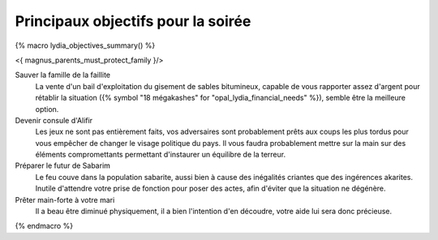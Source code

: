 ﻿

Principaux objectifs pour la soirée
====================================

{% macro lydia_objectives_summary() %}

<{ magnus_parents_must_protect_family }/>

Sauver la famille de la faillite
    La vente d'un bail d'exploitation du gisement de sables bitumineux, capable de vous rapporter assez d'argent pour rétablir la situation ({% symbol "18 mégakashes" for "opal_lydia_financial_needs" %}), semble être la meilleure option.

Devenir consule d'Alifir
    Les jeux ne sont pas entièrement faits, vos adversaires sont probablement prêts aux coups les plus tordus pour vous empêcher de changer le visage politique du pays. Il vous faudra probablement mettre sur la main sur des éléments compromettants permettant d'instaurer un équilibre de la terreur.

Préparer le futur de Sabarim
    Le feu couve dans la population sabarite, aussi bien à cause des inégalités criantes que des ingérences akarites. Inutile d'attendre votre prise de fonction pour poser des actes, afin d'éviter que la situation ne dégénère.

Prêter main-forte à votre mari
    Il a beau être diminué physiquement, il a bien l'intention d'en découdre, votre aide lui sera donc précieuse.

{% endmacro %}
